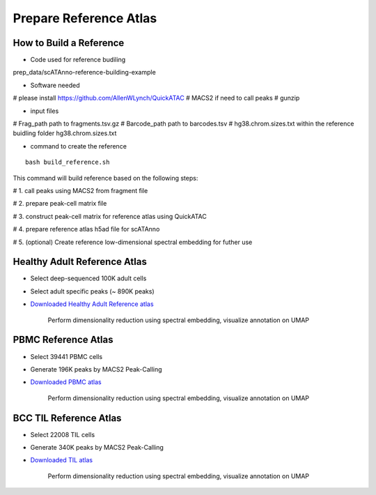 Prepare Reference Atlas
===========================
How to Build a Reference
---------------------------------
- Code used for reference budiling

prep_data/scATAnno-reference-building-example

- Software needed
# please install https://github.com/AllenWLynch/QuickATAC
# MACS2 if need to call peaks
# gunzip

- input files

# Frag_path path to fragments.tsv.gz
# Barcode_path path to barcodes.tsv
# hg38.chrom.sizes.txt within the reference buidling folder hg38.chrom.sizes.txt

- command to create the reference
::

    bash build_reference.sh

This command will build reference based on the following steps:

# 1. call peaks using MACS2 from fragment file

# 2. prepare peak-cell matrix file

# 3. construct peak-cell matrix for reference atlas using QuickATAC

# 4. prepare reference atlas h5ad file for scATAnno

# 5. (optional) Create reference low-dimensional spectral embedding for futher use 


   


Healthy Adult Reference Atlas
---------------------------------
- Select deep-sequenced 100K adult cells
- Select adult specific peaks (~ 890K peaks)
- `Downloaded Healthy Adult Reference atlas <https://www.dropbox.com/s/3ezp2t6gw6hw21v/Healthy_Adult_reference_atlas.h5ad?dl=0>`_

   .. figure:: _static/img/2.workflow_details-HealthyAdult.png
      :scale: 80 %
      :alt: UMAP of Human scATAC Reference Atlas
      :align: center

      Perform dimensionality reduction using spectral embedding, visualize annotation on UMAP

PBMC Reference Atlas
----------------------
- Select 39441 PBMC cells
- Generate 196K peaks by MACS2 Peak-Calling
- `Downloaded PBMC atlas <https://www.dropbox.com/s/y9wc6h5mmydj7gf/PBMC_reference_atlas_final.h5ad?dl=0>`_

   .. figure:: _static/img/2.workflow_details-PBMC.png
      :scale: 80 %
      :alt: UMAP of PBMC scATAC Reference Atlas
      :align: center

      Perform dimensionality reduction using spectral embedding, visualize annotation on UMAP


BCC TIL Reference Atlas
--------------------------
- Select 22008 TIL cells
- Generate 340K peaks by MACS2 Peak-Calling
- `Downloaded TIL atlas <https://www.dropbox.com/s/ky4jezsj3pf2qwi/BCC_TIL_reference_atlas_final.h5ad?dl=0>`_

   .. figure:: _static/img/2.workflow_details-TIL.png
      :scale: 80 %
      :alt: UMAP of Mouse scATAC Reference Atlas
      :align: center

      Perform dimensionality reduction using spectral embedding, visualize annotation on UMAP
